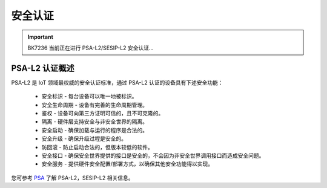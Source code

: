 安全认证
=====================

.. important::

 BK7236 当前正在进行 PSA-L2/SESIP-L2 安全认证...

PSA-L2 认证概述
-----------------------

PSA-L2 是 IoT 领域最权威的安全认证标准，通过 PSA-L2 认证的设备具有下述安全功能：

 - ``安全标识`` - 每台设备可以唯一地被标识。
 - ``安全生命周期`` - 设备有完善的生命周期管理。
 - ``鉴权`` - 设备可向第三方证明可信的，且不可克隆的。
 - ``隔离`` - 硬件层支持安全与非安全世界的隔离。
 - ``安全启动`` - 确保加载与运行的程序是合法的。
 - ``安全升级`` - 确保升级过程是安全的。
 - ``防回滚`` - 防止启动合法的，但版本较低的软件。
 - ``安全接口`` - 确保安全世界提供的接口是安全的，不会因为非安全世界调用接口而造成安全问题。
 - ``安全服务`` - 提供硬件安全配置/部署方式，以确保其他安全功能得以实现。

您可参考 `PSA <https://www.arm.com/zh-TW/architecture/security-features/platform-security>`_ 了解 PSA-L2，SESIP-L2 相关信息。
